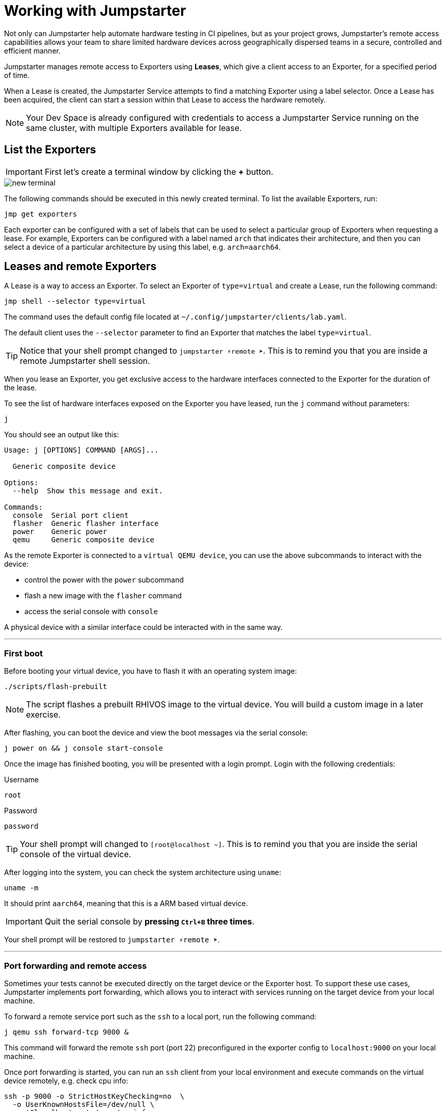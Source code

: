 = Working with Jumpstarter

Not only can Jumpstarter help automate hardware testing in CI pipelines, but as your project grows, Jumpstarter's remote access capabilities
allows your team to share limited hardware devices across geographically dispersed teams in a secure, controlled and efficient manner.

Jumpstarter manages remote access to Exporters using **Leases**, which give a client access to an Exporter, for a specified period of time. 

When a Lease is created, the Jumpstarter Service attempts to find a matching Exporter using a label selector. Once a Lease has been acquired,
the client can start a session within that Lease to access the hardware remotely.

NOTE: Your Dev Space is already configured with credentials to access a Jumpstarter Service running on the same cluster, with multiple Exporters available for lease.

== List the Exporters

IMPORTANT: First let's create a terminal window by clicking the *+* button.

image::app/new-terminal.png[]

The following commands should be executed in this newly created terminal. To list the available Exporters, run:

[source,sh,role=execute]
----
jmp get exporters
----

Each exporter can be configured with a set of labels that can be used to select a particular group of Exporters when requesting a lease.
For example, Exporters can be configured with a label named `arch` that indicates their architecture, and then you can select 
a device of a particular architecture by using this label, e.g. `arch=aarch64`.

[#jmpexporterlease]
== Leases and remote Exporters

A Lease is a way to access an Exporter. To select an Exporter of `type=virtual` and create a Lease, run the following command:

[source,sh,role=execute]
----
jmp shell --selector type=virtual
----

The command uses the default config file located at `~/.config/jumpstarter/clients/lab.yaml`. 

The default client uses the `--selector` parameter to find an Exporter that matches the label `type=virtual`.

TIP: Notice that your shell prompt changed to `jumpstarter ⚡remote ➤`. This is to remind you that you are inside a remote Jumpstarter shell session.

When you lease an Exporter, you get exclusive access to the hardware interfaces connected to the Exporter for the duration of the lease.

To see the list of hardware interfaces exposed on the Exporter you have leased, run the `j` command without parameters:

[source,sh,role=execute]
----
j
----

You should see an output like this:

[source,sh]
----
Usage: j [OPTIONS] COMMAND [ARGS]...

  Generic composite device

Options:
  --help  Show this message and exit.

Commands:
  console  Serial port client
  flasher  Generic flasher interface
  power    Generic power
  qemu     Generic composite device
----

As the remote Exporter is connected to a `virtual QEMU device`, you can use the above subcommands to interact with the device: 

- control the power with the `power` subcommand
- flash a new image with the `flasher` command
- access the serial console with `console`

A physical device with a similar interface could be interacted with in the same way.

'''
=== First boot

Before booting your virtual device, you have to flash it with an operating system image:

[source,sh,role=execute]
----
./scripts/flash-prebuilt
----

NOTE: The script flashes a prebuilt RHIVOS image to the virtual device. You will build a custom image in a later exercise.

After flashing, you can boot the device and view the boot messages via the serial console:

[source,sh,role=execute]
----
j power on && j console start-console
----

Once the image has finished booting, you will be presented with a login prompt. Login with the following credentials:

.Username
[.no-copy-label]
[source,text,role=execute,subs=attributes+]
----
root
----

.Password
[.no-copy-label]
[source,text,role=execute,subs=attributes+]
----
password
----

TIP: Your shell prompt will changed to `[root@localhost ~]`. This is to remind you that you are inside the serial console of the virtual device.

After logging into the system, you can check the system architecture using `uname`:

[source,sh,role=execute]
----
uname -m
----

It should print `aarch64`, meaning that this is a ARM based virtual device.

IMPORTANT: Quit the serial console by *pressing `Ctrl+B` three times*.

Your shell prompt will be restored to `jumpstarter ⚡remote ➤`.

'''
=== Port forwarding and remote access

Sometimes your tests cannot be executed directly on the target device or the Exporter host.
To support these use cases, Jumpstarter implements port forwarding, which allows you to interact 
with services running on the target device from your local machine.

To forward a remote service port such as the `ssh` to a local port, run the following command:

[source,sh,role=execute]
----
j qemu ssh forward-tcp 9000 &
----

This command will forward the remote `ssh` port (port 22) preconfigured in the exporter config to `localhost:9000` on your local machine. 

Once port forwarding is started, you can run an `ssh` client from your local environment and execute commands on the 
virtual device remotely, e.g. check cpu info:

[source,sh,role=execute]
----
ssh -p 9000 -o StrictHostKeyChecking=no  \
  -o UserKnownHostsFile=/dev/null \
  root@localhost cat /proc/cpuinfo
----

When prompted for a password, enter:

.Password
[.no-copy-label]
[source,text,role=execute,subs=attributes+]
----
password
----


[#jmptestingpytest]
== Testing with Pytest

While remotely connecting to a Jumpstarter Exporter to run tests is a huge step forward from traditional 
methods of hardware testing, we can further improve our test procedures to be automated, repeatable, and reliable.

You can use any testing framework with Jumpstarter, not only *Pytest*, but we recommend it due to its simplicity and popularity.

=== Writing tests

An example pytest script, that uses the Jumpstarter API looks like this:

.test/test_on_hardware.py
[source,python]
----
import logging
import sys

import pytest

from jumpstarter_testing.pytest import JumpstarterTest


log = logging.getLogger(__name__)


class TestRHIVOSOnHardware(JumpstarterTest):
    selector = "type=virtual"

    def test_boot(self, client):
        """Test the boot process of the device."""
        log.info("Testing boot process")
        client.power.cycle()
        with client.console.pexpect() as console:
            # uncomment this if you want to see the console in action while testing
            # console.logfile_read = sys.stdout.buffer
            console.expect_exact("login:", timeout=120)
            console.sendline("root")
            console.expect_exact("Password:", timeout=10)
            console.sendline("password")
            console.expect_exact("]#", timeout=10)
    def test_uname(self, client):
        with client.console.pexpect() as console:
            console.sendline("uname -a")
            console.expect_exact("]#", timeout=10)
            print(console.before.decode())
----

Let's explore the script line by line.

.import
[source,python]
----
import logging
import sys

import pytest

from jumpstarter_testing.pytest import JumpstarterTest
----

The first part of the script imports standard Python packages, as well as
`pytest` and the `JumpstarterTest` helper from the `jumpstarter_testing` packages.


.setup
[source,python]
----
class TestRHIVOSOnHardware(JumpstarterTest):
    selector = "type=virtual"
----

The actual test happens in class `TestRHIVOSOnHardware`, which is a subclass of `JumpstarterTest`.
The `JumpstarterTest` class provides the required logics for connecting to an Exporter.
To select which Exporter and device the test should run on, the `selector` class variable is used.


.test-boot
[source,python]
----
    def test_boot(self, client):
        """Test the boot process of the device."""
        log.info("Testing boot process")
        client.power.cycle()
        with client.console.pexpect() as console:
            # uncomment this if you want to see the console in action while testing
            # console.logfile_read = sys.stdout.buffer
            console.expect_exact("login:", timeout=120)
            console.sendline("root")
            console.expect_exact("Password:", timeout=10)
            console.sendline("password")
            console.expect_exact("]#", timeout=10)
----

This is the first test case, which tests the boot process of the device.

It first cycles the power of the device, then it connects to the console and waits for
the login prompt, then sends the username and password to log in to the device.

After logging in, it waits for the shell prompt to show up, indicating that the login
was successful.

.test-uname
[source,python]
----
    def test_uname(self, client):
        with client.console.pexpect() as console:
            console.sendline("uname -a")
            console.expect_exact("]#", timeout=10)
            print(console.before.decode())
----

The second test case sends the `uname -a` command to the console and
waits for the shell prompt to show up, then prints the output of the command.

NOTE: The above test is basically the same steps you performed in the previous section "First boot".

'''
=== Running tests

Now you can run the test script using pytest. The test scripts are located in the `tests` directory of the project.

image::act4/test-sources.png[]

You should still be in the remote Jumpstarter shell session:

[,console]
----
jumpstarter ⚡remote ➤
----

TIP: If you are *NOT* inside the remote Jumpstarter shell session, run `jmp shell --selector type=virtual` to lease a new Exporter. Then run the `./scripts/flash-prebuilt` to flash the device again.

Run the test script using pytest:

[source,sh,role=execute]
----
pytest
----

You should see the test results:

[,console]
----
jumpstarter-lab ⚡remote ➤ pytest
========================================================================= test session starts =========================================================================
platform linux -- Python 3.12.9, pytest-8.3.5, pluggy-1.5.0
rootdir: /projects/jumpstarter-lab
configfile: pytest.ini
plugins: anyio-4.9.0, asyncio-0.26.0, cov-6.1.1
asyncio: mode=Mode.STRICT, asyncio_default_fixture_loop_scope=function, asyncio_default_test_loop_scope=function
collected 5 items

tests/test_on_hardware.py::TestRHIVOSOnHardware::test_boot
---------------------------------------------------------------------------- live log call ----------------------------------------------------------------------------
INFO     test_on_hardware:test_on_hardware.py:17 Testing boot process
INFO     PowerClient:client.py:19 Starting power cycle sequence
INFO     PowerClient:client.py:21 Waiting 2 seconds...
INFO     PowerClient:client.py:24 Power cycle sequence complete
PASSED
tests/test_on_hardware.py::TestRHIVOSOnHardware::test_uname uname -a
Linux demo 5.14.0-578.527.el9iv.aarch64 #1 SMP PREEMPT_RT Thu Apr 10 15:56:34 UTC 2025 aarch64 aarch64 aarch64 GNU/Linux
[root@demo ~
PASSED
tests/test_on_hardware.py::TestRHIVOSOnHardware::test_podman_images SKIPPED (will test this once we build our app)
tests/test_on_hardware.py::TestRHIVOSOnHardware::test_radio_service SKIPPED (will test this once we build our app)
tests/test_on_hardware.py::TestRHIVOSOnHardware::test_radio_service_interaction SKIPPED (will test this once we build our app)

==================================================================== 2 passed, 3 skipped in 18.82s ====================================================================
----

== Next

You will notice that some of the tests are skipped, this is because we have not built our RHIVOS image yet. This will be covered in the next section.
